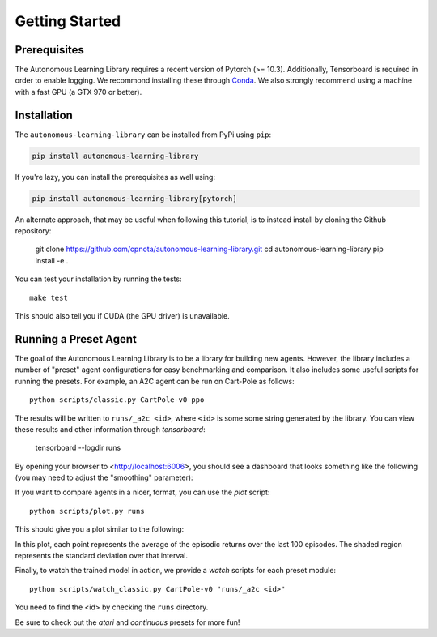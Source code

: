 Getting Started
===============

Prerequisites
-------------

The Autonomous Learning Library requires a recent version of Pytorch (>= 10.3).
Additionally, Tensorboard is required in order to enable logging.
We recommond installing these through `Conda <https://docs.conda.io/en/latest/>`_.
We also strongly recommend using a machine with a fast GPU (a GTX 970 or better).

Installation
------------

The ``autonomous-learning-library`` can be installed from PyPi using ``pip``:

.. code-block:: bash

    pip install autonomous-learning-library

If you're lazy, you can install the prerequisites as well using:

.. code-block:: bash

    pip install autonomous-learning-library[pytorch]

An alternate approach, that may be useful when following this tutorial, is to instead install by cloning the Github repository:

    git clone https://github.com/cpnota/autonomous-learning-library.git
    cd autonomous-learning-library
    pip install -e .

You can test your installation by running the tests::

    make test

This should also tell you if CUDA (the GPU driver) is unavailable.

Running a Preset Agent
----------------------

The goal of the Autonomous Learning Library is to be a library for building new agents.
However, the library includes a number of "preset" agent configurations for easy benchmarking and comparison.
It also includes some useful scripts for running the presets.
For example, an A2C agent can be run on Cart-Pole as follows::

    python scripts/classic.py CartPole-v0 ppo

The results will be written to ``runs/_a2c <id>``, where ``<id>`` is some some string generated by the library.
You can view these results and other information through `tensorboard`:

    tensorboard --logdir runs

By opening your browser to <http://localhost:6006>, you should see a dashboard that looks something like the following (you may need to adjust the "smoothing" parameter):

.. image:: tensorboard.png

If you want to compare agents in a nicer, format, you can use the `plot` script::

    python scripts/plot.py runs

This should give you a plot similar to the following:

.. image:: plot.png

In this plot, each point represents the average of the episodic returns over the last 100 episodes.
The shaded region represents the standard deviation over that interval.

Finally, to watch the trained model in action, we provide a `watch` scripts for each preset module::

    python scripts/watch_classic.py CartPole-v0 "runs/_a2c <id>"

You need to find the <id> by checking the ``runs`` directory.

Be sure to check out the `atari` and `continuous` presets for more fun!
